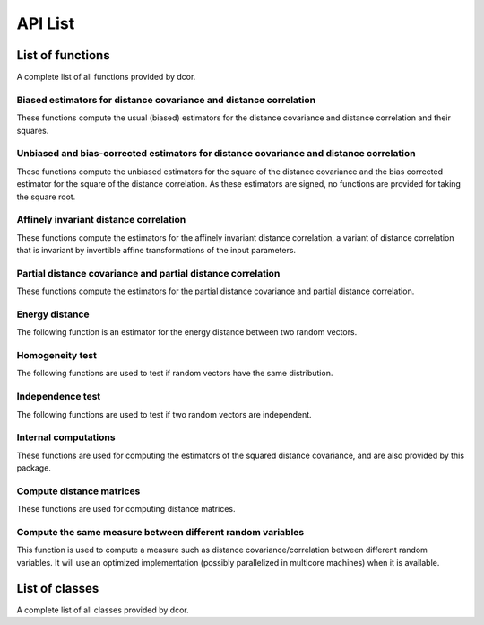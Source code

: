 API List
========

List of functions
-----------------
A complete list of all functions provided by dcor.

Biased estimators for distance covariance and distance correlation
^^^^^^^^^^^^^^^^^^^^^^^^^^^^^^^^^^^^^^^^^^^^^^^^^^^^^^^^^^^^^^^^^^
These functions compute the usual (biased) estimators for the distance
covariance and distance correlation and their squares.

.. autosummary::
   :toctree: functions
   
   dcor.distance_covariance
   dcor.distance_covariance_sqr
   dcor.distance_correlation
   dcor.distance_correlation_sqr
   dcor.distance_stats
   dcor.distance_stats_sqr
   
Unbiased and bias-corrected estimators for distance covariance and distance correlation
^^^^^^^^^^^^^^^^^^^^^^^^^^^^^^^^^^^^^^^^^^^^^^^^^^^^^^^^^^^^^^^^^^^^^^^^^^^^^^^^^^^^^^^
These functions compute the unbiased estimators for the square of the distance
covariance and the bias corrected estimator for the square of the distance correlation. 
As these estimators are signed, no functions are provided for taking the square root.

.. autosummary::
   :toctree: functions
   
   dcor.u_distance_covariance_sqr
   dcor.u_distance_correlation_sqr
   dcor.u_distance_stats_sqr
   
Affinely invariant distance correlation
^^^^^^^^^^^^^^^^^^^^^^^^^^^^^^^^^^^^^^^
These functions compute the estimators for the affinely invariant distance correlation,
a variant of distance correlation that is invariant by invertible affine transformations
of the input parameters.

.. autosummary::
   :toctree: functions
   
   dcor.distance_correlation_af_inv_sqr
   dcor.distance_correlation_af_inv

Partial distance covariance and partial distance correlation
^^^^^^^^^^^^^^^^^^^^^^^^^^^^^^^^^^^^^^^^^^^^^^^^^^^^^^^^^^^^
These functions compute the estimators for the partial distance
covariance and partial distance correlation.

.. autosummary::
   :toctree: functions
   
   dcor.partial_distance_covariance
   dcor.partial_distance_correlation
   
Energy distance
^^^^^^^^^^^^^^^
The following function is an estimator for the energy distance between
two random vectors.

.. autosummary::
   :toctree: functions
   
   dcor.energy_distance
   
Homogeneity test
^^^^^^^^^^^^^^^^
The following functions are used to test if random vectors have the same
distribution.

.. autosummary::
   :toctree: functions
   
   dcor.homogeneity.energy_test_statistic
   dcor.homogeneity.energy_test
   
Independence test
^^^^^^^^^^^^^^^^^
The following functions are used to test if two random vectors are independent.

.. autosummary::
   :toctree: functions
   
   dcor.independence.distance_covariance_test
   dcor.independence.distance_correlation_t_statistic
   dcor.independence.distance_correlation_t_test

Internal computations
^^^^^^^^^^^^^^^^^^^^^
These functions are used for computing the estimators of the squared
distance covariance, and are also provided by this package.

.. autosummary::
   :toctree: functions
   
   dcor.double_centered
   dcor.u_centered
   dcor.mean_product
   dcor.u_product
   dcor.u_projection
   dcor.u_complementary_projection

Compute distance matrices
^^^^^^^^^^^^^^^^^^^^^^^^^
These functions are used for computing distance matrices.

.. autosummary::
   :toctree: functions
   
   dcor.distances.pairwise_distances
   
Compute the same measure between different random variables
^^^^^^^^^^^^^^^^^^^^^^^^^^^^^^^^^^^^^^^^^^^^^^^^^^^^^^^^^^^
This function is used to compute a measure such as distance
covariance/correlation between different random variables. It will
use an optimized implementation (possibly parallelized in multicore
machines) when it is available.

.. autosummary::
   :toctree: functions
   
   dcor.rowwise
   
List of classes
---------------
A complete list of all classes provided by dcor.

.. autosummary::
   :toctree: functions
   
   dcor.CompileMode
   dcor.DistanceCovarianceMethod
   dcor.EstimationStatistic
   dcor.HypothesisTest
   dcor.RowwiseMode
   dcor.Stats